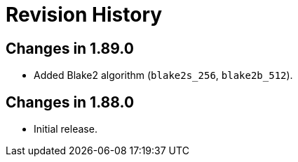 ////
Copyright 2025 Peter Dimov
Distributed under the Boost Software License, Version 1.0.
https://www.boost.org/LICENSE_1_0.txt
////

[#changes]
# Revision History
:idprefix:

## Changes in 1.89.0

* Added Blake2 algorithm (`blake2s_256`, `blake2b_512`).

## Changes in 1.88.0

* Initial release.
